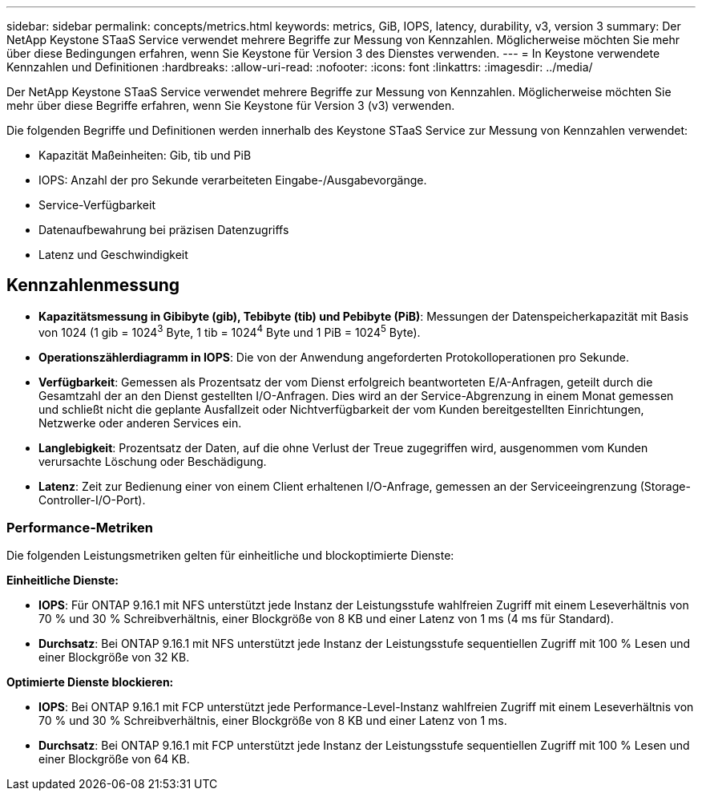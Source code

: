 ---
sidebar: sidebar 
permalink: concepts/metrics.html 
keywords: metrics, GiB, IOPS, latency, durability, v3, version 3 
summary: Der NetApp Keystone STaaS Service verwendet mehrere Begriffe zur Messung von Kennzahlen. Möglicherweise möchten Sie mehr über diese Bedingungen erfahren, wenn Sie Keystone für Version 3 des Dienstes verwenden. 
---
= In Keystone verwendete Kennzahlen und Definitionen
:hardbreaks:
:allow-uri-read: 
:nofooter: 
:icons: font
:linkattrs: 
:imagesdir: ../media/


[role="lead"]
Der NetApp Keystone STaaS Service verwendet mehrere Begriffe zur Messung von Kennzahlen. Möglicherweise möchten Sie mehr über diese Begriffe erfahren, wenn Sie Keystone für Version 3 (v3) verwenden.

Die folgenden Begriffe und Definitionen werden innerhalb des Keystone STaaS Service zur Messung von Kennzahlen verwendet:

* Kapazität Maßeinheiten: Gib, tib und PiB
* IOPS: Anzahl der pro Sekunde verarbeiteten Eingabe-/Ausgabevorgänge.
* Service-Verfügbarkeit
* Datenaufbewahrung bei präzisen Datenzugriffs
* Latenz und Geschwindigkeit




== Kennzahlenmessung

* *Kapazitätsmessung in Gibibyte (gib), Tebibyte (tib) und Pebibyte (PiB)*: Messungen der Datenspeicherkapazität mit Basis von 1024 (1 gib = 1024^3^ Byte, 1 tib = 1024^4^ Byte und 1 PiB = 1024^5^ Byte).
* *Operationszählerdiagramm in IOPS*: Die von der Anwendung angeforderten Protokolloperationen pro Sekunde.
* *Verfügbarkeit*: Gemessen als Prozentsatz der vom Dienst erfolgreich beantworteten E/A-Anfragen, geteilt durch die Gesamtzahl der an den Dienst gestellten I/O-Anfragen. Dies wird an der Service-Abgrenzung in einem Monat gemessen und schließt nicht die geplante Ausfallzeit oder Nichtverfügbarkeit der vom Kunden bereitgestellten Einrichtungen, Netzwerke oder anderen Services ein.
* *Langlebigkeit*: Prozentsatz der Daten, auf die ohne Verlust der Treue zugegriffen wird, ausgenommen vom Kunden verursachte Löschung oder Beschädigung.
* *Latenz*: Zeit zur Bedienung einer von einem Client erhaltenen I/O-Anfrage, gemessen an der Serviceeingrenzung (Storage-Controller-I/O-Port).




=== Performance-Metriken

Die folgenden Leistungsmetriken gelten für einheitliche und blockoptimierte Dienste:

*Einheitliche Dienste:*

* *IOPS*: Für ONTAP 9.16.1 mit NFS unterstützt jede Instanz der Leistungsstufe wahlfreien Zugriff mit einem Leseverhältnis von 70 % und 30 % Schreibverhältnis, einer Blockgröße von 8 KB und einer Latenz von 1 ms (4 ms für Standard).
* *Durchsatz*: Bei ONTAP 9.16.1 mit NFS unterstützt jede Instanz der Leistungsstufe sequentiellen Zugriff mit 100 % Lesen und einer Blockgröße von 32 KB.


*Optimierte Dienste blockieren:*

* *IOPS*: Bei ONTAP 9.16.1 mit FCP unterstützt jede Performance-Level-Instanz wahlfreien Zugriff mit einem Leseverhältnis von 70 % und 30 % Schreibverhältnis, einer Blockgröße von 8 KB und einer Latenz von 1 ms.
* *Durchsatz*: Bei ONTAP 9.16.1 mit FCP unterstützt jede Instanz der Leistungsstufe sequentiellen Zugriff mit 100 % Lesen und einer Blockgröße von 64 KB.

